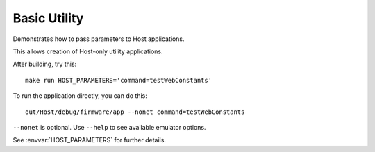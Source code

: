 Basic Utility
=============

.. highlight:: bash

Demonstrates how to pass parameters to Host applications.

This allows creation of Host-only utility applications.

After building, try this::

   make run HOST_PARAMETERS='command=testWebConstants'

To run the application directly, you can do this::

   out/Host/debug/firmware/app --nonet command=testWebConstants

``--nonet`` is optional. Use ``--help`` to see available emulator options.

See :envvar:`HOST_PARAMETERS` for further details.
